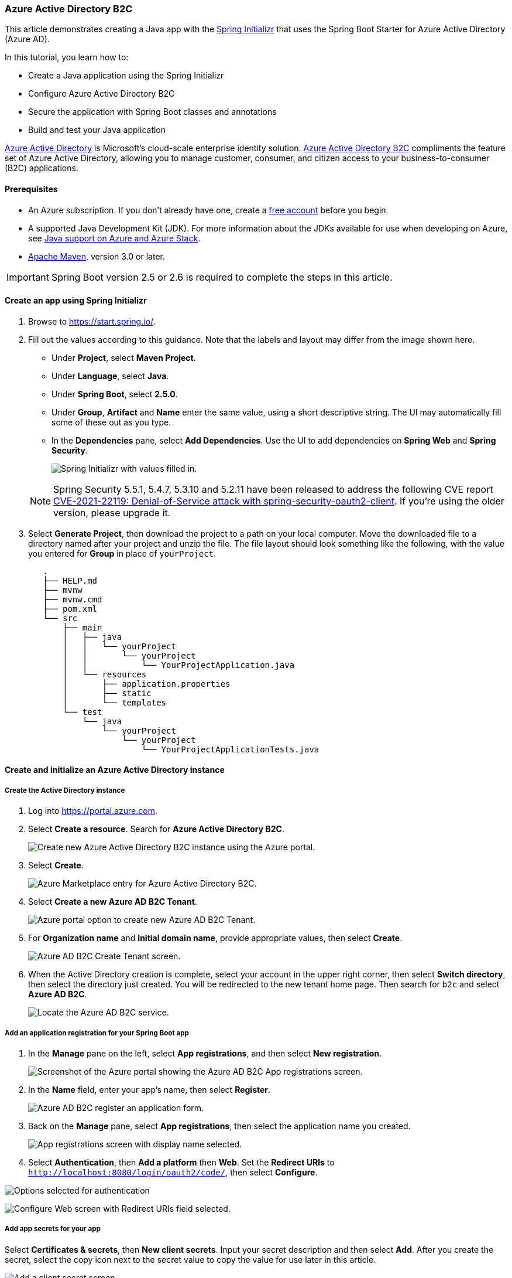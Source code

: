 
=== Azure Active Directory B2C

This article demonstrates creating a Java app with the link:https://start.spring.io/[Spring Initializr] that uses the Spring Boot Starter for Azure Active Directory (Azure AD).

In this tutorial, you learn how to:

 * Create a Java application using the Spring Initializr
 * Configure Azure Active Directory B2C
 * Secure the application with Spring Boot classes and annotations
 * Build and test your Java application

link:https://azure.microsoft.com/services/active-directory[Azure Active Directory] is Microsoft's cloud-scale enterprise identity solution. link:https://azure.microsoft.com/services/active-directory/external-identities/b2c/[Azure Active Directory B2C] compliments the feature set of Azure Active Directory, allowing you to manage customer, consumer, and citizen access to your business-to-consumer (B2C) applications.

==== Prerequisites

* An Azure subscription. If you don't already have one, create a link:https://azure.microsoft.com/free/?WT.mc_id=A261C142F[free account] before you begin.
* A supported Java Development Kit (JDK). For more information about the JDKs available for use when developing on Azure, see link:https://docs.microsoft.com/en-us/azure/developer/java/fundamentals/java-support-on-azure[Java support on Azure and Azure Stack].
* link:http://maven.apache.org/[Apache Maven], version 3.0 or later.

IMPORTANT: Spring Boot version 2.5 or 2.6 is required to complete the steps in this article.

==== Create an app using Spring Initializr

. Browse to <https://start.spring.io/>.

. Fill out the values according to this guidance. Note that the labels and layout may differ from the image shown here.

** Under **Project**, select **Maven Project**.
** Under **Language**, select **Java**.
** Under **Spring Boot**, select **2.5.0**.
** Under **Group**, **Artifact** and **Name** enter the same value, using a short descriptive string. The UI may automatically fill some of these out as you type.
** In the **Dependencies** pane, select **Add Dependencies**. Use the UI to add dependencies on **Spring Web** and **Spring Security**.

+
image:https://docs.microsoft.com/en-us/azure/developer/java/spring-framework/media/spring-initializer/2.5.10/mvn-java8-azure-web-security.png[Spring Initializr with values filled in.]

+
NOTE: Spring Security 5.5.1, 5.4.7, 5.3.10 and 5.2.11 have been released to address the following CVE report link:https://tanzu.vmware.com/security/cve-2021-22119[CVE-2021-22119: Denial-of-Service attack with spring-security-oauth2-client]. If you're using the older version, please upgrade it.

. Select **Generate Project**, then download the project to a path on your local computer. Move the downloaded file to a directory named after your project and unzip the file. The file layout should look something like the following, with the value you entered for **Group** in place of `yourProject`.

+
[source,markdown]
----
   .
   ├── HELP.md
   ├── mvnw
   ├── mvnw.cmd
   ├── pom.xml
   └── src
       ├── main
       │   ├── java
       │   │   └── yourProject
       │   │       └── yourProject
       │   │           └── YourProjectApplication.java
       │   └── resources
       │       ├── application.properties
       │       ├── static
       │       └── templates
       └── test
           └── java
               └── yourProject
                   └── yourProject
                       └── YourProjectApplicationTests.java
----

==== Create and initialize an Azure Active Directory instance

===== Create the Active Directory instance

. Log into <https://portal.azure.com>.

. Select **Create a resource**. Search for **Azure Active Directory B2C**.

+
image:https://docs.microsoft.com/en-us/azure/developer/java/spring-framework/media/configure-spring-boot-starter-java-app-with-azure-active-directory-b2c-oidc/az-1-n.png[Create new Azure Active Directory B2C instance using the Azure portal.]

+
. Select **Create**.

+
image:https://docs.microsoft.com/en-us/azure/developer/java/spring-framework/media/configure-spring-boot-starter-java-app-with-azure-active-directory-b2c-oidc/az-5-n.png[Azure Marketplace entry for Azure Active Directory B2C.]

. Select **Create a new Azure AD B2C Tenant**.

+
image:https://docs.microsoft.com/en-us/azure/developer/java/spring-framework/media/configure-spring-boot-starter-java-app-with-azure-active-directory-b2c-oidc/az-2-n.png[Azure portal option to create new Azure AD B2C Tenant.]

. For **Organization name** and **Initial domain name**, provide appropriate values, then select **Create**.

+
image:https://docs.microsoft.com/en-us/azure/developer/java/spring-framework/media/configure-spring-boot-starter-java-app-with-azure-active-directory-b2c-oidc/az-3-n.png[Azure AD B2C Create Tenant screen.]

. When the Active Directory creation is complete, select your account in the upper right corner, then select **Switch directory**, then select the directory just created. You will be redirected to the new tenant home page. Then search for `b2c` and select **Azure AD B2C**.

+
image:https://docs.microsoft.com/en-us/azure/developer/java/spring-framework/media/configure-spring-boot-starter-java-app-with-azure-active-directory-b2c-oidc/az-4-n.png[Locate the Azure AD B2C service.]

===== Add an application registration for your Spring Boot app

. In the **Manage** pane on the left, select **App registrations**, and then select **New registration**.

+
image:https://docs.microsoft.com/en-us/azure/developer/java/spring-framework/media/configure-spring-boot-starter-java-app-with-azure-active-directory-b2c-oidc/b2c1-n.png[Screenshot of the Azure portal showing the Azure AD B2C App registrations screen.]

. In the **Name** field, enter your app's name, then select **Register**.

+
image:https://docs.microsoft.com/en-us/azure/developer/java/spring-framework/media/configure-spring-boot-starter-java-app-with-azure-active-directory-b2c-oidc/b2c4-n.png[Azure AD B2C register an application form.]

. Back on the **Manage** pane, select **App registrations**, then select the application name you created.

+
image:https://docs.microsoft.com/en-us/azure/developer/java/spring-framework/media/configure-spring-boot-starter-java-app-with-azure-active-directory-b2c-oidc/b2c5-n.png[App registrations screen with display name selected.]

. Select **Authentication**, then **Add a platform** then **Web**. Set the **Redirect URIs** to `http://localhost:8080/login/oauth2/code/`, then select **Configure**.

image:https://docs.microsoft.com/en-us/azure/developer/java/spring-framework/media/configure-spring-boot-starter-java-app-with-azure-active-directory-b2c-oidc/b2c7-n.png[Options selected for authentication, add a platform, web.]

image:https://docs.microsoft.com/en-us/azure/developer/java/spring-framework/media/configure-spring-boot-starter-java-app-with-azure-active-directory-b2c-oidc/b2c8-n.png[Configure Web screen with Redirect URIs field selected.]

===== Add app secrets for your app

Select **Certificates & secrets**, then **New client secrets**. Input your secret description and then select **Add**. After you create the secret, select the copy icon next to the secret value to copy the value for use later in this article.

image:https://docs.microsoft.com/en-us/azure/developer/java/spring-framework/media/configure-spring-boot-starter-java-app-with-azure-active-directory-b2c-oidc/b2c9-n.png[Add a client secret screen.]

image:https://docs.microsoft.com/en-us/azure/developer/java/spring-framework/media/configure-spring-boot-starter-java-app-with-azure-active-directory-b2c-oidc/b2c10-n.png[Certificates and secrets screen with copy button selected.]

NOTE: If you leave the **Certificates & secrets** section and come back, you will not be able to see the secret value. In that case, you must create another secret and copy it for future use. Occasionally, the generated secret value may contain characters that are problematic for inclusion in the *application.yml* file, such as backslash or backtick. In that case, discard that secret and generate another one.

===== Add user flow

. Navigate to your tenant main page. In the **Policies** section of the left pane, select **User flows**, then select **New user flow**.

. You will now leave this tutorial, execute another tutorial, and come back to this tutorial when you're done. Here are some things to keep in mind when you go to the other tutorial.

* Start with the step that requests you to select **New User flow**.
* When this tutorial refers to `webapp1`, use the value you entered for **Group** instead.
* When you are selecting claims to return from the flows, ensure **Display Name** is selected. Without this claim, the app being built in this tutorial will not work.
* When you are asked to run the user flows, the redirect url you specified above is not yet active. You can still run the flows, but the redirection will not complete successfully. This is expected.
* When you reach "Next steps", return to this tutorial.

Follow all the steps in link:https://docs.microsoft.com/en-us/azure/active-directory-b2c/tutorial-create-user-flows?pivots=b2c-user-flow[Tutorial: Create user flows in Azure Active Directory B2C] to create user flows for "sign-up and sign in", "profile editing" and "password reset".

Azure AD B2C supports local accounts as well as social identity providers. For an example of creating a GitHub identity provider, see link:https://docs.microsoft.com/en-us/azure/active-directory-b2c/identity-provider-github?pivots=b2c-user-flow[Set up sign-up and sign-in with a GitHub account using Azure Active Directory B2C].

==== Configure and compile your app

Now that you've created the Azure AD B2C instance and some user flows, you'll connect your Spring app to the Azure AD B2C instance.

. From the command line, cd to the directory where you unzipped the .zip file you downloaded from Spring Initializr.

. Navigate to the parent folder for your project, and open the *pom.xml* Maven project file in a text editor.

. Add the dependencies for Spring OAuth2 security to the *pom.xml*:

+
[source,xml]
----
   <dependency>
       <groupId>com.azure.spring</groupId>
       <artifactId>azure-spring-boot-starter-active-directory-b2c</artifactId>
       <version>See Below</version>
   </dependency>
   <dependency>
       <groupId>org.springframework.boot</groupId>
       <artifactId>spring-boot-starter-thymeleaf</artifactId>
       <version>See Below</version>
   </dependency>
   <dependency>
       <groupId>org.thymeleaf.extras</groupId>
       <artifactId>thymeleaf-extras-springsecurity5</artifactId>
       <version>See Below</version>
   </dependency>
----

+
For the `azure-spring-boot-starter-active-directory-b2c`, use the latest version available. You may be able to use link:https://mvnrepository.com/artifact/com.azure.spring/azure-spring-boot-starter-active-directory-b2c[mvnrepository.com] to look this up.

+
For the `spring-boot-starter-thymeleaf`, use the version corresponding to the version of Spring Boot you selected above, for example `2.3.4.RELEASE`.

+
For `thymeleaf-extras-springsecurity5`, use the latest version available. You may be able to use link:https://mvnrepository.com/artifact/org.thymeleaf.extras/thymeleaf-extras-springsecurity5[mvnrepository.com] to look this up. As of this writing, the latest version is `3.0.4.RELEASE`.

. Save and close the *pom.xml* file.

** Verify that your dependencies are correct by running `mvn -DskipTests clean install`. If you do not see `BUILD SUCCESS`, troubleshoot and resolve the problem before continuing.

. Navigate to the *src/main/resources* folder in your project and create an *application.yml* file in a text editor.

. Specify the settings for your app registration using the values you created earlier; for example:

+
[source,yaml]
----
spring:
  cloud:
    azure:
      active-directory:
        b2c:
          enabled: true
          base-uri: https://<your-tenant-initial-domain-name>.b2clogin.com/<your-tenant-initial-domain-name>.onmicrosoft.com/
          credential:
            client-id: <your-application-ID>
            client-secret: '<secret-value>'
          login-flow: sign-up-or-sign-in
          logout-success-url: <your-logout-success-URL>
          user-flows:
            sign-up-or-sign-in: <your-sign-up-or-sign-in-user-flow-name>
            profile-edit: <your-profile-edit-user-flow-name>
            password-reset: <your-password-reset-user-flow-name>
          user-name-attribute-name: <your-user-name-attribute-name>
----

+
Notice that the `client-secret` value is enclosed in single quotes. This is necessary because the value of `<secret-value>` will almost certainly contain some characters that require being inside single quotes when present in YAML.

+
[NOTE]
====
As of this writing, the full list of Active Directory B2C Spring Integration values that are available for use in *application.yml* is the following:
[source,yaml]
----
spring:
  cloud:
    azure:
      active-directory:
        b2c:
          enabled: true
          base-uri:
          credential:
            client-id:
            client-secret:
          login-flow:
          logout-success-url:
          user-flows:
            sign-up-or-sign-in:
            profile-edit: # optional
            password-reset: # optional
          user-name-attribute-name:
----
The *application.yml* file is available in link:https://github.com/Azure-Samples/azure-spring-boot-samples/tree/main/aad/azure-spring-boot-starter-active-directory-b2c/aad-b2c-web-application/src/main/resources/application.yml[spring-cloud-azure-starter-active-directory-b2c sample: aad-b2c-web-application ] on GitHub.
====

. Save and close the *application.yml* file.

. Create a folder named *controller* in *src/main/java/\<yourGroupId\>/\<yourGroupId\>*, replacing `<yourGroupId>` with the value you entered for **Group**.

. Create a new Java file named *WebController.java* in the *controller* folder and open it in a text editor.

. Enter the following code, changing `yourGroupId` appropriately, then save and close the file:

+
[source,java]
----
   package yourGroupId.yourGroupId.controller;

   import org.springframework.security.oauth2.client.authentication.OAuth2AuthenticationToken;
   import org.springframework.security.oauth2.core.user.OAuth2User;
   import org.springframework.stereotype.Controller;
   import org.springframework.ui.Model;
   import org.springframework.web.bind.annotation.GetMapping;

   @Controller
   public class WebController {

       private void initializeModel(Model model, OAuth2AuthenticationToken token) {
           if (token != null) {
               final OAuth2User user = token.getPrincipal();

               model.addAttribute("grant_type", user.getAuthorities());
               model.addAllAttributes(user.getAttributes());
           }
       }

       @GetMapping(value = "/")
       public String index(Model model, OAuth2AuthenticationToken token) {
           initializeModel(model, token);

           return "home";
       }

       @GetMapping(value = "/greeting")
       public String greeting(Model model, OAuth2AuthenticationToken token) {
           initializeModel(model, token);

           return "greeting";
       }

       @GetMapping(value = "/home")
       public String home(Model model, OAuth2AuthenticationToken token) {
           initializeModel(model, token);

           return "home";
       }
   }
----

+
Because every method in the controller calls `initializeModel()`, and that method calls `model.addAllAttributes(user.getAttributes());`, any HTML page in *src/main/resources/templates* is able to access any of those attributes, such as `${name}`, `${grant_type}`, or `${auth_time}`. The values returned from `user.getAttributes()` are in fact the claims of the `id_token` for the authentication. The complete list of available claims is listed in link:https://docs.microsoft.com/en-us/azure/active-directory/develop/id-tokens#payload-claims[Microsoft identity platform ID tokens].

. Create a folder named *security* in *src/main/java/\<yourGroupId\>/\<yourGroupId\>*, replacing `yourGroupId` with the value you entered for **Group**.

. Create a new Java file named *WebSecurityConfiguration.java* in the *security* folder and open it in a text editor.

. Enter the following code, changing `yourGroupId` appropriately, then save and close the file:

+
[source,java]
----
   package yourGroupId.yourGroupId.security;

   import com.azure.spring.autoconfigure.b2c.AADB2COidcLoginConfigurer;
   import org.springframework.security.config.annotation.web.builders.HttpSecurity;
   import org.springframework.security.config.annotation.web.configuration.EnableWebSecurity;
   import org.springframework.security.config.annotation.web.configuration.WebSecurityConfigurerAdapter;

   @EnableWebSecurity
   public class WebSecurityConfiguration extends WebSecurityConfigurerAdapter {

       private final AADB2COidcLoginConfigurer configurer;

       public WebSecurityConfiguration(AADB2COidcLoginConfigurer configurer) {
           this.configurer = configurer;
       }

       @Override
       protected void configure(HttpSecurity http) throws Exception {
           http
                   .authorizeRequests()
                   .anyRequest()
                   .authenticated()
                   .and()
                   .apply(configurer)
           ;
       }
   }
----

. Copy the *home.html* file from link:https://github.com/Azure-Samples/azure-spring-boot-samples/tree/main/aad/azure-spring-boot-starter-active-directory-b2c/aad-b2c-web-application/src/main/resources/templates[spring-cloud-azure-starter-active-directory-b2c sample: aad-b2c-web-application] to *src/main/resources/templates*, and replace the `${your-profile-edit-user-flow}` and `${your-password-reset-user-flow}` with the names of the user flows that you created earlier.

==== Build and test your app

. Open a command prompt and change directory to the folder where your app's *pom.xml* file is located.

. Build your Spring Boot application with Maven and run it; for example:

+
NOTE: It's extremely important that the time according to the system clock under which the local spring boot app runs is accurate. There is very little tolerance of clock skew when using OAuth 2.0. Even three minutes of inaccuracy may cause the signin to fail with an error similar to `[invalid_id_token] An error occurred while attempting to decode the Jwt: Jwt used before 2020-05-19T18:52:10Z`. As of this writing, link:https://time.gov/[time.gov] has an indicator of how far off your clock is from the actual time. The app was successfully run with a skew of +0.019 seconds.

+
[source,shell script]
----
   mvn -DskipTests clean package
   mvn -DskipTests spring-boot:run
----

. After your application is built and started by Maven, open `http://localhost:8080/` in a web browser;
you should be redirected to login page.

+
image:https://docs.microsoft.com/en-us/azure/developer/java/spring-framework/media/configure-spring-boot-starter-java-app-with-azure-active-directory-b2c-oidc/lo1-n.png[Web app login page.]

. Select the link with text relating to signing in. You should be redirected Azure AD B2C to start the authentication process.

. After you have logged in successfully, you should see the sample `home page` from the browser,

+
image:https://docs.microsoft.com/en-us/azure/developer/java/spring-framework/media/configure-spring-boot-starter-java-app-with-azure-active-directory-b2c-oidc/lo3-n.png[Web app successful login.]

==== Troubleshooting

The following sections describe how to resolve some problems you might encounter.

===== Missing attribute name in attributes

While running the sample, you might get an exception with the message `Missing attribute 'name' in attributes`. The log for this exception will look similar to the following output:

[source,shell script]
----
java.lang.IllegalArgumentException: Missing attribute 'name' in attributes
at org.springframework.security.oauth2.core.user.DefaultOAuth2User.<init>(DefaultOAuth2User.java:67) ~[spring-security-oauth2-core-5.3.6.RELEASE.jar:5.3.6.RELEASE]
at org.springframework.security.oauth2.core.oidc.user.DefaultOidcUser.<init>(DefaultOidcUser.java:89) ~[spring-security-oauth2-core-5.3.6.RELEASE.jar:5.3.6.RELEASE]
at org.springframework.security.oauth2.client.oidc.userinfo.OidcUserService.loadUser(OidcUserService.java:144) ~[spring-security-oauth2-client-5.3.6.RELEASE.jar:5.3.6.RELEASE]
at org.springframework.security.oauth2.client.oidc.userinfo.OidcUserService.loadUser(OidcUserService.java:63) ~[spring-security-oauth2-client-5.3.6.RELEASE.jar:5.3.6.RELEASE]
----

If you get this error, double-check the user workflow you created in link:https://docs.microsoft.com/en-us/azure/active-directory-b2c/tutorial-create-user-flows?pivots=b2c-user-flow[Tutorial: Create user flows in Azure Active Directory B2C]. When creating the user workflow, for **User attributes and claims**, be sure to choose attributes and claims for **Display Name**. Also, be sure to properly configure `user-name-attribute-name` in the *application.yml* file.

===== Sign in with loops to B2C endpoint

This issue is most likely due to polluted cookies for `localhost`. Clean up cookies for `localhost` and try it again.

==== Summary

In this tutorial, you created a new Java web application using the Azure Active Directory B2C starter, configured a new Azure AD B2C tenant, and registered a new application in it, and then configured your application to use the Spring annotations and classes to protect the web app.

==== Clean up resources

When no longer needed, use the link:https://portal.azure.com/[Azure portal] to delete the resources created in this article to avoid unexpected charges.

